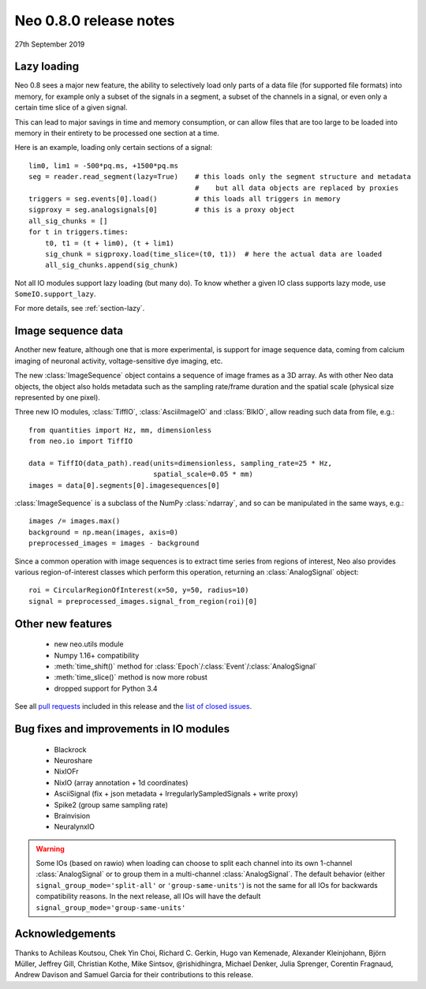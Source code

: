 =======================
Neo 0.8.0 release notes
=======================

27th September 2019

Lazy loading
------------

Neo 0.8 sees a major new feature, the ability to selectively load only parts of a data file
(for supported file formats) into memory, for example only a subset of the signals
in a segment, a subset of the channels in a signal, or even only a certain time slice of a given signal.

This can lead to major savings in time and memory consumption, or can allow files that are too
large to be loaded into memory in their entirety to be processed one section at a time.

Here is an example, loading only certain sections of a signal::

    lim0, lim1 = -500*pq.ms, +1500*pq.ms
    seg = reader.read_segment(lazy=True)    # this loads only the segment structure and metadata
                                            #    but all data objects are replaced by proxies
    triggers = seg.events[0].load()         # this loads all triggers in memory
    sigproxy = seg.analogsignals[0]         # this is a proxy object
    all_sig_chunks = []
    for t in triggers.times:
        t0, t1 = (t + lim0), (t + lim1)
        sig_chunk = sigproxy.load(time_slice=(t0, t1))  # here the actual data are loaded
        all_sig_chunks.append(sig_chunk)

Not all IO modules support lazy loading (but many do). To know whether a given IO class supports lazy mode,
use ``SomeIO.support_lazy``.

For more details,  see :ref:`section-lazy`.

Image sequence data
-------------------

Another new feature, although one that is more experimental, is support for image sequence data,
coming from calcium imaging of neuronal activity, voltage-sensitive dye imaging, etc.

The new :class:`ImageSequence` object contains a sequence of image frames as a 3D array.
As with other Neo data objects, the object also holds metadata such as the sampling rate/frame duration
and the spatial scale (physical size represented by one pixel).

Three new IO modules, :class:`TiffIO`, :class:`AsciiImageIO` and :class:`BlkIO`, allow
reading such data from file, e.g.::

    from quantities import Hz, mm, dimensionless
    from neo.io import TiffIO

    data = TiffIO(data_path).read(units=dimensionless, sampling_rate=25 * Hz,
                                  spatial_scale=0.05 * mm)
    images = data[0].segments[0].imagesequences[0]

:class:`ImageSequence` is a subclass of the NumPy :class:`ndarray`, and
so can be manipulated in the same ways, e.g.::

    images /= images.max()
    background = np.mean(images, axis=0)
    preprocessed_images = images - background

Since a common operation with image sequences is to extract time series from regions of interest,
Neo also provides various region-of-interest classes which perform this operation,
returning an :class:`AnalogSignal` object::

    roi = CircularRegionOfInterest(x=50, y=50, radius=10)
    signal = preprocessed_images.signal_from_region(roi)[0]


Other new features
------------------

  * new neo.utils module
  * Numpy 1.16+ compatibility
  * :meth:`time_shift()` method for :class:`Epoch`/:class:`Event`/:class:`AnalogSignal`
  * :meth:`time_slice()` method is now more robust
  * dropped support for Python 3.4

See all `pull requests`_ included in this release and the `list of closed issues`_.

Bug fixes and improvements in IO modules
----------------------------------------

  * Blackrock
  * Neuroshare
  * NixIOFr
  * NixIO (array annotation + 1d coordinates)
  * AsciiSignal (fix + json metadata + IrregularlySampledSignals + write proxy)
  * Spike2 (group same sampling rate)
  * Brainvision
  * NeuralynxIO

.. Warning:: Some IOs (based on rawio) when loading can choose to split each
    channel into its own 1-channel :class:`AnalogSignal` or to group them
    in a multi-channel :class:`AnalogSignal`.
    The default behavior (either ``signal_group_mode='split-all'``
    or ``'group-same-units'``) is not the same for all IOs for backwards
    compatibility reasons. In the next release, all IOs will have the default
    ``signal_group_mode='group-same-units'``

Acknowledgements
----------------

Thanks to Achileas Koutsou, Chek Yin Choi, Richard C. Gerkin, Hugo van Kemenade,
Alexander Kleinjohann, Björn Müller, Jeffrey Gill, Christian Kothe,
Mike Sintsov, @rishidhingra, Michael Denker, Julia Sprenger, Corentin Fragnaud,
Andrew Davison and Samuel Garcia for their contributions to this release.


.. _`list of closed issues`: https://github.com/NeuralEnsemble/python-neo/issues?q=is%3Aissue+milestone%3A0.8.0+is%3Aclosed
.. _`pull requests`: https://github.com/NeuralEnsemble/python-neo/pulls?q=is%3Apr+is%3Aclosed+merged%3A%3E2018-11-27+milestone%3A0.8.0
